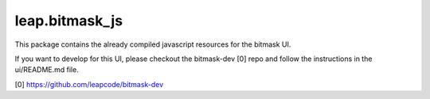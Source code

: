 leap.bitmask_js
-----------------
This package contains the already compiled javascript resources for the bitmask
UI.

If you want to develop for this UI, please checkout the bitmask-dev [0] repo
and follow the instructions in the ui/README.md file.

[0] https://github.com/leapcode/bitmask-dev

